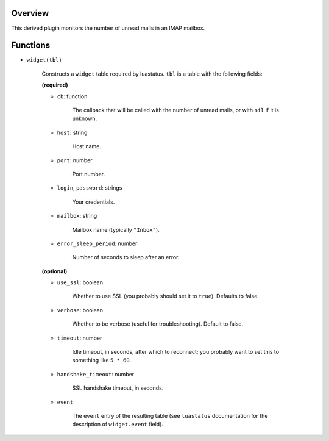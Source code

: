 .. :X-man-page-only: luastatus-plugin-imap
.. :X-man-page-only: #####################
.. :X-man-page-only:
.. :X-man-page-only: ###########################
.. :X-man-page-only: IMAPv4 plugin for luastatus
.. :X-man-page-only: ###########################
.. :X-man-page-only:
.. :X-man-page-only: :Copyright: LGPLv3
.. :X-man-page-only: :Manual section: 7

Overview
========
This derived plugin monitors the number of unread mails in an IMAP mailbox.

Functions
=========

* ``widget(tbl)``

    Constructs a ``widget`` table required by luastatus. ``tbl`` is a table with the following
    fields:

    **(required)**

    - ``cb``: function

        The callback that will be called with the number of unread mails, or with ``nil`` if it is
        unknown.

    - ``host``: string

        Host name.

    - ``port``: number

        Port number.

    - ``login``, ``password``: strings

        Your credentials.

    - ``mailbox``: string

        Mailbox name (typically ``"Inbox"``).

    - ``error_sleep_period``: number

        Number of seconds to sleep after an error.

    **(optional)**

    - ``use_ssl``: boolean

        Whether to use SSL (you probably should set it to ``true``). Defaults to false.

    - ``verbose``: boolean

        Whether to be verbose (useful for troubleshooting). Default to false.

    - ``timeout``: number

        Idle timeout, in seconds, after which to reconnect; you probably want to set this to
        something like ``5 * 60``.

    - ``handshake_timeout``: number

        SSL handshake timeout, in seconds.

    - ``event``

        The ``event`` entry of the resulting table (see ``luastatus`` documentation for the
        description of ``widget.event`` field).
